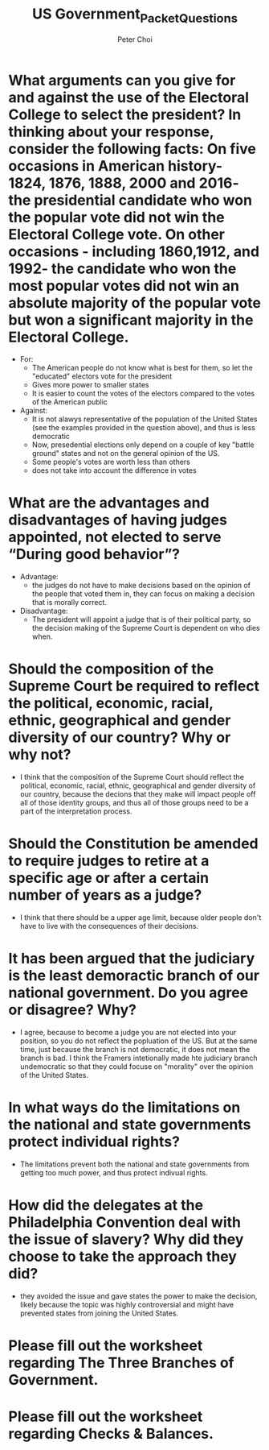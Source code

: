 #+TITlE: US Government_Packet_Questions
#+AUTHOR: Peter Choi

* What arguments can you give for and against the use of the Electoral College to select the president? In thinking about your response, consider the following facts: On five occasions in American history- 1824, 1876, 1888, 2000 and 2016- the presidential candidate who won the popular vote did not win the Electoral College vote. On other occasions - including 1860,1912, and 1992- the candidate who won the most popular votes did not win an absolute majority of the popular vote but won a significant majority in the Electoral College.
- For:
  - The American people do not know what is best for them, so let the "educated" electors vote for the president
  - Gives more power to smaller states
  - It is easier to count the votes of the electors compared to the votes of the American public
- Against:
  - It is not alawys representative of the population of the United States (see the examples provided in the question above), and thus is less democratic
  - Now, presedential elections only depend on a couple of key "battle ground" states and not on the general opinion of the US.
  - Some people's votes are worth less than others
  - does not take into account the difference in votes

* What are the advantages and disadvantages of having judges appointed, not elected to serve “During good behavior”?
- Advantage:
  - the judges do not have to make decisions based on the opinion of the people that voted them in, they can focus on making a decision that is morally correct.
- Disadvantage:
  - The president will appoint a judge that is of their political party, so the decision making of the Supreme Court is dependent on who dies when.

* Should the composition of the Supreme Court be required to reflect the political, economic, racial, ethnic, geographical and gender diversity of our country? Why or why not?
- I think that the composition of the Supreme Court should reflect the political, economic, racial, ethnic, geographical and gender diversity of our country, because the decions that they make will impact people off all of those identity groups, and thus all of those groups need to be a part of the interpretation process.

* Should the Constitution be amended to require judges to retire at a specific age or after a certain number of years as a judge?
- I think that there should be a upper age limit, because older people don't have to live with the consequences of their decisions. 

* It has been argued that the judiciary is the least demoractic branch of our national government. Do you agree or disagree? Why?
- I agree, because to become a judge you are not elected into your position, so you do not reflect the popluation of the US. But at the same time, just because the branch is not democratic, it does not mean the branch is bad. I think the Framers intetionally made hte judiciary branch undemocratic so that they could focuse on "morality" over the opinion of the United States. 

* In what ways do the limitations on the national and state governments protect individual rights?
- The limitations prevent both the national and state governments from getting too much power, and thus protect indivual rights. 

* How did the delegates at the Philadelphia Convention deal with the issue of slavery? Why did they choose to take the approach they did?
- they avoided the issue and gave states the power to make the decision, likely because the topic was highly controversial and might have prevented states from joining the United States. 

* Please fill out the worksheet regarding The Three Branches of Government.

#+DOWNLOADED: screenshot @ 2021-10-24 14:09:01
[[file:2021-10-24_14-09-01_screenshot.png]]



#+DOWNLOADED: screenshot @ 2021-10-24 14:09:22
[[file:2021-10-24_14-09-22_screenshot.png]]

* Please fill out the worksheet regarding Checks & Balances.

#+DOWNLOADED: screenshot @ 2021-10-24 14:09:57
[[file:2021-10-24_14-09-57_screenshot.png]]

